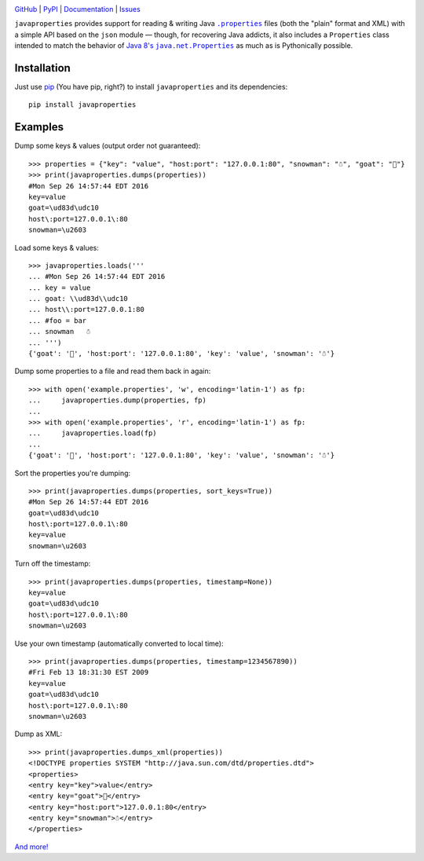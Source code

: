.. image:: http://www.repostatus.org/badges/latest/wip.svg
    :target: http://www.repostatus.org/#wip
    :alt: Project Status: WIP - Initial development is in progress, but there
          has not yet been a stable, usable release suitable for the public.

.. image:: https://travis-ci.org/jwodder/javaproperties.svg?branch=master
    :target: https://travis-ci.org/jwodder/javaproperties

.. image:: https://img.shields.io/github/license/jwodder/javaproperties.svg?maxAge=2592000
    :target: https://opensource.org/licenses/MIT
    :alt: MIT License

`GitHub <https://github.com/jwodder/javaproperties>`_
| `PyPI <https://pypi.python.org/pypi/javaproperties>`_
| `Documentation <https://javaproperties.readthedocs.io/en/v0.1.0>`_
| `Issues <https://github.com/jwodder/javaproperties/issues>`_

``javaproperties`` provides support for reading & writing Java |properties|_
files (both the "plain" format and XML) with a simple API based on the ``json``
module — though, for recovering Java addicts, it also includes a ``Properties``
class intended to match the behavior of |propclass|_ as much as is Pythonically
possible.


Installation
============

Just use `pip <https://pip.pypa.io>`_ (You have pip, right?) to install
``javaproperties`` and its dependencies::

    pip install javaproperties


Examples
========

Dump some keys & values (output order not guaranteed)::

    >>> properties = {"key": "value", "host:port": "127.0.0.1:80", "snowman": "☃", "goat": "🐐"}
    >>> print(javaproperties.dumps(properties))
    #Mon Sep 26 14:57:44 EDT 2016
    key=value
    goat=\ud83d\udc10
    host\:port=127.0.0.1\:80
    snowman=\u2603

Load some keys & values::

    >>> javaproperties.loads('''
    ... #Mon Sep 26 14:57:44 EDT 2016
    ... key = value
    ... goat: \\ud83d\\udc10
    ... host\\:port=127.0.0.1:80
    ... #foo = bar
    ... snowman   ☃
    ... ''')
    {'goat': '🐐', 'host:port': '127.0.0.1:80', 'key': 'value', 'snowman': '☃'}

Dump some properties to a file and read them back in again::

    >>> with open('example.properties', 'w', encoding='latin-1') as fp:
    ...     javaproperties.dump(properties, fp)
    ...
    >>> with open('example.properties', 'r', encoding='latin-1') as fp:
    ...     javaproperties.load(fp)
    ...
    {'goat': '🐐', 'host:port': '127.0.0.1:80', 'key': 'value', 'snowman': '☃'}

Sort the properties you're dumping::

    >>> print(javaproperties.dumps(properties, sort_keys=True))
    #Mon Sep 26 14:57:44 EDT 2016
    goat=\ud83d\udc10
    host\:port=127.0.0.1\:80
    key=value
    snowman=\u2603

Turn off the timestamp::

    >>> print(javaproperties.dumps(properties, timestamp=None))
    key=value
    goat=\ud83d\udc10
    host\:port=127.0.0.1\:80
    snowman=\u2603

Use your own timestamp (automatically converted to local time)::

    >>> print(javaproperties.dumps(properties, timestamp=1234567890))
    #Fri Feb 13 18:31:30 EST 2009
    key=value
    goat=\ud83d\udc10
    host\:port=127.0.0.1\:80
    snowman=\u2603

Dump as XML::

    >>> print(javaproperties.dumps_xml(properties))
    <!DOCTYPE properties SYSTEM "http://java.sun.com/dtd/properties.dtd">
    <properties>
    <entry key="key">value</entry>
    <entry key="goat">🐐</entry>
    <entry key="host:port">127.0.0.1:80</entry>
    <entry key="snowman">☃</entry>
    </properties>

`And more! <https://javaproperties.readthedocs.io>`_


.. |properties| replace:: ``.properties``
.. _properties: https://en.wikipedia.org/wiki/.properties

.. |propclass| replace:: Java 8's ``java.net.Properties``
.. _propclass: https://docs.oracle.com/javase/8/docs/api/java/util/Properties.html
